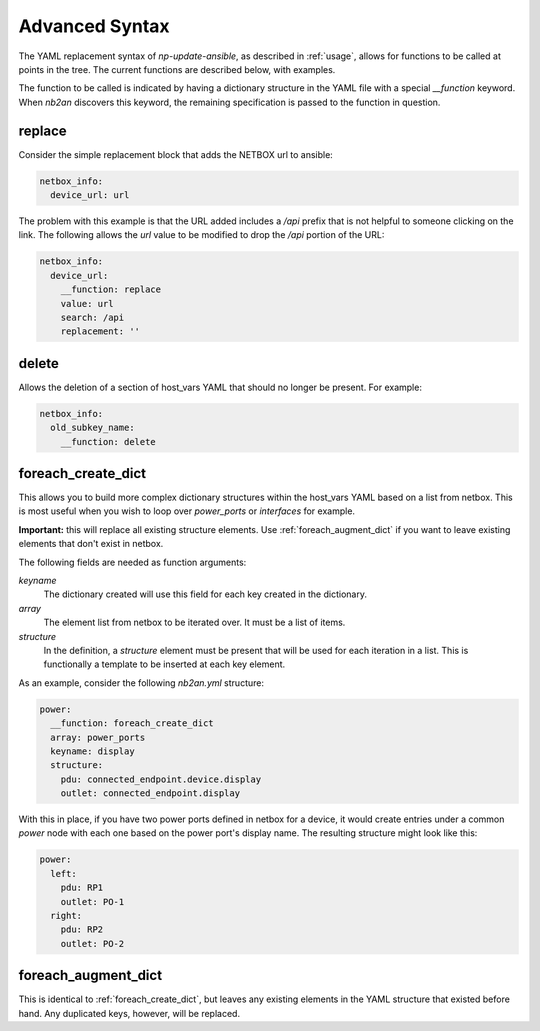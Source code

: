 .. _advanced syntax:

Advanced Syntax
===============

The YAML replacement syntax of `np-update-ansible`, as described in
:ref:`usage`, allows for functions to be called at points
in the tree.  The current functions are described below, with
examples.

The function to be called is indicated by having a dictionary
structure in the YAML file with a special `__function` keyword.  When
`nb2an` discovers this keyword, the remaining specification is passed
to the function in question.

.. _replace:

replace
-------

Consider the simple replacement block that adds the NETBOX url to 
ansible:

.. code-block:: yaml

    netbox_info:
      device_url: url


The problem with this example is that the URL added includes a `/api`
prefix that is not helpful to someone clicking on the link.  The
following allows the `url` value to be modified to drop the `/api`
portion of the URL:

.. code-block:: yaml

    netbox_info:
      device_url:
        __function: replace
        value: url
        search: /api
        replacement: ''

.. _delete:

delete
------

Allows the deletion of a section of host_vars YAML that should no
longer be present.  For example:

.. code-block:: yaml

    netbox_info:
      old_subkey_name:
        __function: delete

        
.. _foreach_create_dict:

foreach_create_dict
-------------------

This allows you to build more complex dictionary structures within the
host_vars YAML based on a list from netbox.  This is most useful when
you wish to loop over *power_ports* or *interfaces* for example.

**Important:** this will replace all existing structure elements.  Use
:ref:`foreach_augment_dict` if you want to leave existing elements that
don't exist in netbox.

The following fields are needed as function arguments:

*keyname*
  The dictionary created will use this field for each key created in
  the dictionary.

*array*
  The element list from netbox to be iterated over.  It must be a list
  of items.

*structure*
  In the definition, a *structure* element must be present that will be
  used for each iteration in a list.  This is functionally a template
  to be inserted at each key element.

As an example, consider the following `nb2an.yml` structure:

.. code-block:: yaml

    power:
      __function: foreach_create_dict
      array: power_ports
      keyname: display
      structure:
        pdu: connected_endpoint.device.display
        outlet: connected_endpoint.display

With this in place, if you have two power ports defined in netbox for
a device, it would create entries under a common *power* node with
each one based on the power port's display name.  The resulting
structure might look like this:

.. code-block:: yaml

    power:
      left:
        pdu: RP1
        outlet: PO-1
      right:
        pdu: RP2
        outlet: PO-2

.. _foreach_augment_dict:

foreach_augment_dict
--------------------

This is identical to :ref:`foreach_create_dict`, but leaves any existing
elements in the YAML structure that existed before hand.  Any
duplicated keys, however, will be replaced.
